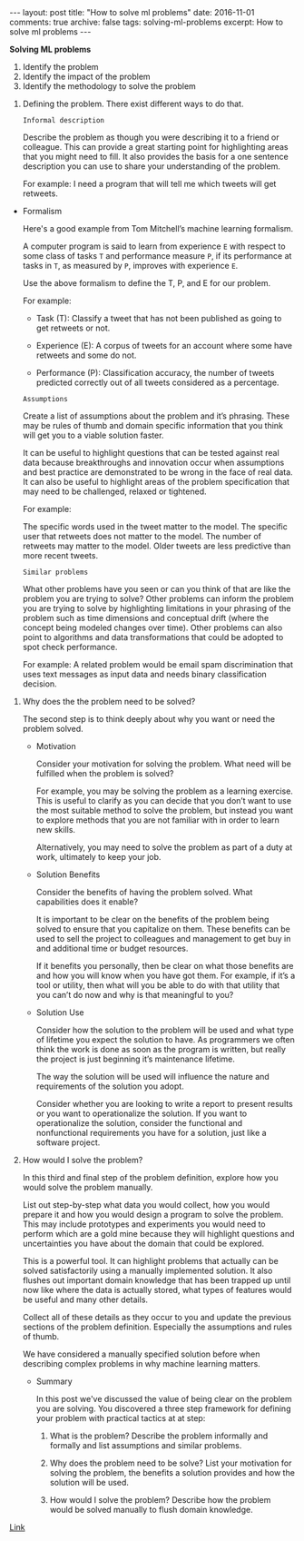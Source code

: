 #+STARTUP: showall indent
#+STARTUP: hidestars
#+BEGIN_HTML
---
layout: post
title: "How to solve ml problems"
date: 2016-11-01
comments: true
archive: false
tags: solving-ml-problems
excerpt: How to solve ml problems
---
#+End_HTML

*Solving ML problems*


1. Identify the problem
2. Identify the impact of the problem
3. Identify the methodology to solve the problem


1. Defining the problem. There exist different ways to do that.

   ~Informal description~

   Describe the problem as though you were describing it to a friend or
   colleague. This can provide a great starting point for highlighting
   areas that you might need to fill. It also provides the basis for a
   one sentence description you can use to share your understanding of
   the problem.

   For example: I need a program that will tell me which tweets will get
   retweets.


- Formalism

  Here's a good example from Tom Mitchell’s machine learning formalism.

  A computer program is said to learn from experience ~E~ with respect
  to some class of tasks ~T~ and performance measure ~P~, if its
  performance at tasks in ~T~, as measured by ~P~, improves with
  experience ~E~.

  Use the above formalism to define the T, P, and E for our problem.

  For example:

  - Task (T): Classify a tweet that has not been published as going to
    get retweets or not.

  - Experience (E): A corpus of tweets for an account where some have
    retweets and some do not.

  - Performance (P): Classification accuracy, the number of tweets
    predicted correctly out of all tweets considered as a percentage.


  ~Assumptions~

  Create a list of assumptions about the problem and it’s
  phrasing. These may be rules of thumb and domain specific information
  that you think will get you to a viable solution faster.

  It can be useful to highlight questions that can be tested against
  real data because breakthroughs and innovation occur when assumptions
  and best practice are demonstrated to be wrong in the face of real
  data. It can also be useful to highlight areas of the problem
  specification that may need to be challenged, relaxed or tightened.

  For example:

  The specific words used in the tweet matter to the model.  The
  specific user that retweets does not matter to the model.  The number
  of retweets may matter to the model.  Older tweets are less predictive
  than more recent tweets.

  ~Similar problems~

  What other problems have you seen or can you think of that are like
  the problem you are trying to solve? Other problems can inform the
  problem you are trying to solve by highlighting limitations in your
  phrasing of the problem such as time dimensions and conceptual drift
  (where the concept being modeled changes over time). Other problems
  can also point to algorithms and data transformations that could be
  adopted to spot check performance.

  For example: A related problem would be email spam discrimination that
  uses text messages as input data and needs binary classification
  decision.

2. Why does the the problem need to be solved?

   The second step is to think deeply about why you want or need the
   problem solved.

   - Motivation

     Consider your motivation for solving the problem. What need will be
     fulfilled when the problem is solved?

     For example, you may be solving the problem as a learning
     exercise. This is useful to clarify as you can decide that you don’t
     want to use the most suitable method to solve the problem, but instead
     you want to explore methods that you are not familiar with in order to
     learn new skills.

     Alternatively, you may need to solve the problem as part of a duty at
     work, ultimately to keep your job.

   - Solution Benefits

     Consider the benefits of having the problem solved. What capabilities
     does it enable?

     It is important to be clear on the benefits of the problem being
     solved to ensure that you capitalize on them. These benefits can be
     used to sell the project to colleagues and management to get buy in
     and additional time or budget resources.

     If it benefits you personally, then be clear on what those benefits
     are and how you will know when you have got them. For example, if it’s
     a tool or utility, then what will you be able to do with that utility
     that you can’t do now and why is that meaningful to you?

   - Solution Use

     Consider how the solution to the problem will be used and what type of
     lifetime you expect the solution to have. As programmers we often
     think the work is done as soon as the program is written, but really
     the project is just beginning it’s maintenance lifetime.

     The way the solution will be used will influence the nature and
     requirements of the solution you adopt.

     Consider whether you are looking to write a report to present results
     or you want to operationalize the solution. If you want to
     operationalize the solution, consider the functional and nonfunctional
     requirements you have for a solution, just like a software project.

3. How would I solve the problem?

   In this third and final step of the problem definition, explore how
   you would solve the problem manually.

   List out step-by-step what data you would collect, how you would
   prepare it and how you would design a program to solve the
   problem. This may include prototypes and experiments you would need to
   perform which are a gold mine because they will highlight questions
   and uncertainties you have about the domain that could be explored.

   This is a powerful tool. It can highlight problems that actually can
   be solved satisfactorily using a manually implemented solution. It
   also flushes out important domain knowledge that has been trapped up
   until now like where the data is actually stored, what types of
   features would be useful and many other details.

   Collect all of these details as they occur to you and update the
   previous sections of the problem definition. Especially the
   assumptions and rules of thumb.

   We have considered a manually specified solution before when
   describing complex problems in why machine learning matters.

   - Summary

     In this post we've discussed the value of being clear on the
     problem you are solving. You discovered a three step framework
     for defining your problem with practical tactics at at step:

     1. What is the problem? Describe the problem informally and
        formally and list assumptions and similar problems.

     2. Why does the problem need to be solve? List your motivation
        for solving the problem, the benefits a solution provides and
        how the solution will be used.

     3. How would I solve the problem? Describe how the problem would
        be solved manually to flush domain knowledge.

[[http://machinelearningmastery.com/practical-machine-learning-problems/][   Link]]
